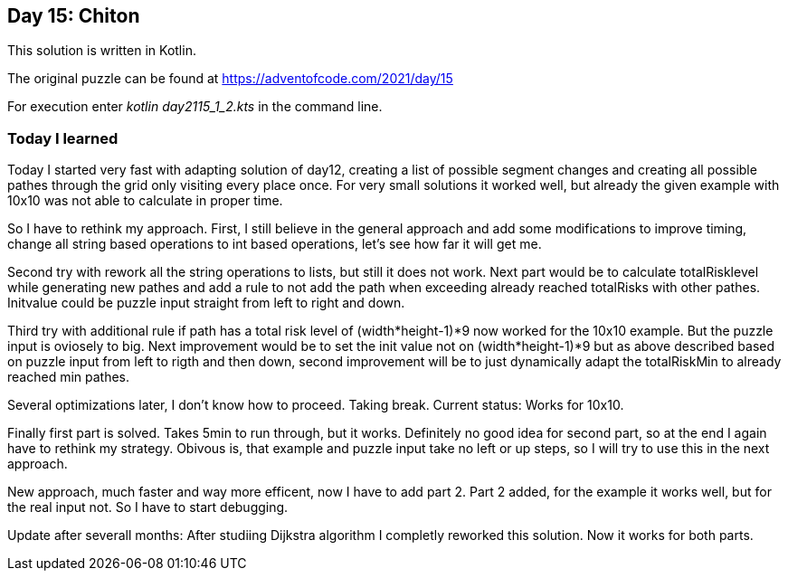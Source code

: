 ==  Day 15: Chiton  ==

This solution is written in Kotlin.

The original puzzle can be found at https://adventofcode.com/2021/day/15

For execution enter _kotlin day2115_1_2.kts_ in the command line.

=== Today I learned

Today I started very fast with adapting solution of day12, creating a list of possible segment changes and creating all possible pathes through the grid only visiting every place once. For very small solutions it worked well, but already the given example with 10x10 was not able to calculate in proper time. 

So I have to rethink my approach. First, I still believe in the general approach and add some modifications to improve timing, change all string based operations to int based operations, let's see how far it will get me.

Second try with rework all the string operations to lists, but still it does not work. Next part would be to calculate totalRisklevel while generating new pathes and add a rule to not add the path when exceeding already reached totalRisks with other pathes. Initvalue could be puzzle input straight from left to right and down.

Third try with additional rule if path has a total risk level of (width*height-1)*9 now worked for the 10x10 example. But the puzzle input is oviosely to big. Next improvement would be to set the init value not on (width*height-1)*9 but as above described based on puzzle input from left to rigth and then down, second improvement will be to just dynamically adapt the totalRiskMin to already reached min pathes.

Several optimizations later, I don't know how to proceed. Taking break. Current status: Works for 10x10.

Finally first part is solved. Takes 5min to run through, but it works. Definitely no good idea for second part, so at the end I again have to rethink my strategy. Obivous is, that example and puzzle input take no left or up steps, so I will try to use this in the next approach.

New approach, much faster and way more efficent, now I have to add part 2. Part 2 added, for the example it works well, but for the real input not. So I have to start debugging.


Update after severall months: After studiing Dijkstra algorithm I completly reworked this solution. Now it works for both parts.

